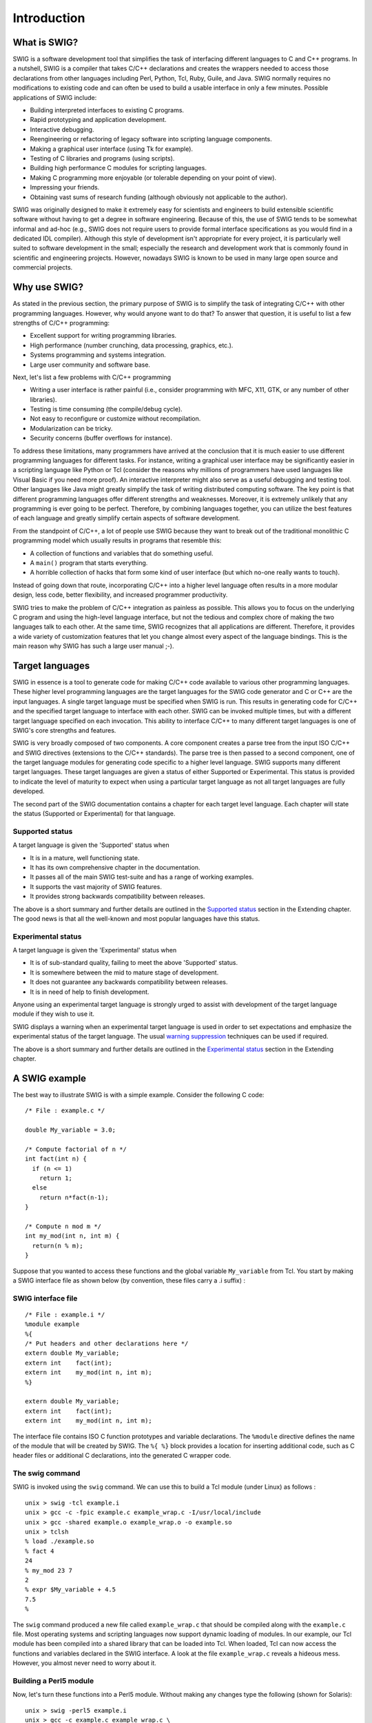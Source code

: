 Introduction
==============

What is SWIG?
-----------------

SWIG is a software development tool that simplifies the task of
interfacing different languages to C and C++ programs. In a nutshell,
SWIG is a compiler that takes C/C++ declarations and creates the
wrappers needed to access those declarations from other languages
including Perl, Python, Tcl, Ruby, Guile, and Java. SWIG normally
requires no modifications to existing code and can often be used to
build a usable interface in only a few minutes. Possible applications of
SWIG include:

-  Building interpreted interfaces to existing C programs.
-  Rapid prototyping and application development.
-  Interactive debugging.
-  Reengineering or refactoring of legacy software into scripting
   language components.
-  Making a graphical user interface (using Tk for example).
-  Testing of C libraries and programs (using scripts).
-  Building high performance C modules for scripting languages.
-  Making C programming more enjoyable (or tolerable depending on your
   point of view).
-  Impressing your friends.
-  Obtaining vast sums of research funding (although obviously not
   applicable to the author).

SWIG was originally designed to make it extremely easy for scientists
and engineers to build extensible scientific software without having to
get a degree in software engineering. Because of this, the use of SWIG
tends to be somewhat informal and ad-hoc (e.g., SWIG does not require
users to provide formal interface specifications as you would find in a
dedicated IDL compiler). Although this style of development isn't
appropriate for every project, it is particularly well suited to
software development in the small; especially the research and
development work that is commonly found in scientific and engineering
projects. However, nowadays SWIG is known to be used in many large open
source and commercial projects.

Why use SWIG?
-----------------

As stated in the previous section, the primary purpose of SWIG is to
simplify the task of integrating C/C++ with other programming languages.
However, why would anyone want to do that? To answer that question, it
is useful to list a few strengths of C/C++ programming:

-  Excellent support for writing programming libraries.
-  High performance (number crunching, data processing, graphics, etc.).
-  Systems programming and systems integration.
-  Large user community and software base.

Next, let's list a few problems with C/C++ programming

-  Writing a user interface is rather painful (i.e., consider
   programming with MFC, X11, GTK, or any number of other libraries).
-  Testing is time consuming (the compile/debug cycle).
-  Not easy to reconfigure or customize without recompilation.
-  Modularization can be tricky.
-  Security concerns (buffer overflows for instance).

To address these limitations, many programmers have arrived at the
conclusion that it is much easier to use different programming languages
for different tasks. For instance, writing a graphical user interface
may be significantly easier in a scripting language like Python or Tcl
(consider the reasons why millions of programmers have used languages
like Visual Basic if you need more proof). An interactive interpreter
might also serve as a useful debugging and testing tool. Other languages
like Java might greatly simplify the task of writing distributed
computing software. The key point is that different programming
languages offer different strengths and weaknesses. Moreover, it is
extremely unlikely that any programming is ever going to be perfect.
Therefore, by combining languages together, you can utilize the best
features of each language and greatly simplify certain aspects of
software development.

From the standpoint of C/C++, a lot of people use SWIG because they want
to break out of the traditional monolithic C programming model which
usually results in programs that resemble this:

-  A collection of functions and variables that do something useful.
-  A ``main()`` program that starts everything.
-  A horrible collection of hacks that form some kind of user interface
   (but which no-one really wants to touch).

Instead of going down that route, incorporating C/C++ into a higher
level language often results in a more modular design, less code, better
flexibility, and increased programmer productivity.

SWIG tries to make the problem of C/C++ integration as painless as
possible. This allows you to focus on the underlying C program and using
the high-level language interface, but not the tedious and complex chore
of making the two languages talk to each other. At the same time, SWIG
recognizes that all applications are different. Therefore, it provides a
wide variety of customization features that let you change almost every
aspect of the language bindings. This is the main reason why SWIG has
such a large user manual ;-).

Target languages
--------------------

SWIG in essence is a tool to generate code for making C/C++ code
available to various other programming languages. These higher level
programming languages are the target languages for the SWIG code
generator and C or C++ are the input languages. A single target language
must be specified when SWIG is run. This results in generating code for
C/C++ and the specified target language to interface with each other.
SWIG can be invoked multiple times, but with a different target language
specified on each invocation. This ability to interface C/C++ to many
different target languages is one of SWIG's core strengths and features.

SWIG is very broadly composed of two components. A core component
creates a parse tree from the input ISO C/C++ and SWIG directives
(extensions to the C/C++ standards). The parse tree is then passed to a
second component, one of the target language modules for generating code
specific to a higher level language. SWIG supports many different target
languages. These target languages are given a status of either Supported
or Experimental. This status is provided to indicate the level of
maturity to expect when using a particular target language as not all
target languages are fully developed.

The second part of the SWIG documentation contains a chapter for each
target level language. Each chapter will state the status (Supported or
Experimental) for that language.

Supported status
~~~~~~~~~~~~~~~~~~~~~~

A target language is given the 'Supported' status when

-  It is in a mature, well functioning state.
-  It has its own comprehensive chapter in the documentation.
-  It passes all of the main SWIG test-suite and has a range of working
   examples.
-  It supports the vast majority of SWIG features.
-  It provides strong backwards compatibility between releases.

The above is a short summary and further details are outlined in the
`Supported status <Extending.html#Extending_supported_status>`__ section
in the Extending chapter. The good news is that all the well-known and
most popular languages have this status.

Experimental status
~~~~~~~~~~~~~~~~~~~~~~~~~

A target language is given the 'Experimental' status when

-  It is of sub-standard quality, failing to meet the above 'Supported'
   status.
-  It is somewhere between the mid to mature stage of development.
-  It does not guarantee any backwards compatibility between releases.
-  It is in need of help to finish development.

Anyone using an experimental target language is strongly urged to assist
with development of the target language module if they wish to use it.

SWIG displays a warning when an experimental target language is used in
order to set expectations and emphasize the experimental status of the
target language. The usual `warning
suppression <Warnings.html#Warnings_suppression>`__ techniques can be
used if required.

The above is a short summary and further details are outlined in the
`Experimental status <Extending.html#Extending_experimental_status>`__
section in the Extending chapter.

A SWIG example
------------------

The best way to illustrate SWIG is with a simple example. Consider the
following C code:

.. container:: code

   ::

      /* File : example.c */

      double My_variable = 3.0;

      /* Compute factorial of n */
      int fact(int n) {
        if (n <= 1)
          return 1;
        else
          return n*fact(n-1);
      }

      /* Compute n mod m */
      int my_mod(int n, int m) {
        return(n % m);
      }

Suppose that you wanted to access these functions and the global
variable ``My_variable`` from Tcl. You start by making a SWIG interface
file as shown below (by convention, these files carry a .i suffix) :

SWIG interface file
~~~~~~~~~~~~~~~~~~~~~~~~~

.. container:: code

   ::

      /* File : example.i */
      %module example
      %{
      /* Put headers and other declarations here */
      extern double My_variable;
      extern int    fact(int);
      extern int    my_mod(int n, int m);
      %}

      extern double My_variable;
      extern int    fact(int);
      extern int    my_mod(int n, int m);

The interface file contains ISO C function prototypes and variable
declarations. The ``%module`` directive defines the name of the module
that will be created by SWIG. The ``%{ %}`` block provides a location
for inserting additional code, such as C header files or additional C
declarations, into the generated C wrapper code.

The swig command
~~~~~~~~~~~~~~~~~~~~~~

SWIG is invoked using the ``swig`` command. We can use this to build a
Tcl module (under Linux) as follows :

.. container:: shell

   ::

      unix > swig -tcl example.i
      unix > gcc -c -fpic example.c example_wrap.c -I/usr/local/include
      unix > gcc -shared example.o example_wrap.o -o example.so
      unix > tclsh
      % load ./example.so
      % fact 4
      24
      % my_mod 23 7
      2
      % expr $My_variable + 4.5
      7.5
      %

The ``swig`` command produced a new file called ``example_wrap.c`` that
should be compiled along with the ``example.c`` file. Most operating
systems and scripting languages now support dynamic loading of modules.
In our example, our Tcl module has been compiled into a shared library
that can be loaded into Tcl. When loaded, Tcl can now access the
functions and variables declared in the SWIG interface. A look at the
file ``example_wrap.c`` reveals a hideous mess. However, you almost
never need to worry about it.

Building a Perl5 module
~~~~~~~~~~~~~~~~~~~~~~~~~~~~~

Now, let's turn these functions into a Perl5 module. Without making any
changes type the following (shown for Solaris):

.. container:: shell

   ::

      unix > swig -perl5 example.i
      unix > gcc -c example.c example_wrap.c \
              -I/usr/local/lib/perl5/sun4-solaris/5.003/CORE
      unix > ld -G example.o example_wrap.o -o example.so # This is for Solaris
      unix > perl5.003
      use example;
      print example::fact(4), "\n";
      print example::my_mod(23, 7), "\n";
      print $example::My_variable + 4.5, "\n";
      <ctrl-d>
      24
      2
      7.5
      unix >

Building a Python module
~~~~~~~~~~~~~~~~~~~~~~~~~~~~~~

Finally, let's build a module for Python (shown for Irix).

.. container:: shell

   ::

      unix > swig -python example.i
      unix > gcc -c -fpic example.c example_wrap.c -I/usr/local/include/python2.0
      unix > gcc -shared example.o example_wrap.o -o _example.so
      unix > python
      Python 2.0 (#6, Feb 21 2001, 13:29:45)
      [GCC egcs-2.91.66 19990314/Linux (egcs-1.1.2 release)] on linux2
      Type "copyright", "credits" or "license" for more information.     
      >>> import example
      >>> example.fact(4)
      24
      >>> example.my_mod(23, 7)
      2
      >>> example.cvar.My_variable + 4.5
      7.5

Shortcuts
~~~~~~~~~~~~~~~

To the truly lazy programmer, one may wonder why we needed the extra
interface file at all. As it turns out, you can often do without it. For
example, you could also build a Perl5 module by just running SWIG on the
C header file and specifying a module name as follows

.. container:: shell

   ::

      unix > swig -perl5 -module example example.h
      unix > gcc -c example.c example_wrap.c \
              -I/usr/local/lib/perl5/sun4-solaris/5.003/CORE
      unix > ld -G example.o example_wrap.o -o example.so
      unix > perl5.003
      use example;
      print example::fact(4), "\n";
      print example::my_mod(23, 7), "\n";
      print $example::My_variable + 4.5, "\n";
      <ctrl-d>
      24
      2
      7.5

Supported C/C++ language features
-------------------------------------

A primary goal of the SWIG project is to make the language binding
process extremely easy. Although a few simple examples have been shown,
SWIG is quite capable in supporting most of C++. Some of the major
features include:

-  Full C99 preprocessing.
-  All ISO C and C++ datatypes.
-  Functions, variables, and constants.
-  Classes.
-  Single and multiple inheritance.
-  Overloaded functions and methods.
-  Overloaded operators.
-  C++ templates (including member templates, specialization, and
   partial specialization).
-  Namespaces.
-  Variable length arguments.
-  C++ smart pointers.

Most of C++11 is also supported. Details are in the
`C++11 <CPlusPlus11.html#CPlusPlus11>`__ chapter. C++14 support is
covered in the `C++14 <CPlusPlus14.html#CPlusPlus14>`__ chapter. C++17
support is covered in the `C++17 <CPlusPlus17.html#CPlusPlus17>`__
chapter. C++20 support is covered in the
`C++20 <CPlusPlus20.html#CPlusPlus20>`__ chapter.

It is important to stress that SWIG is not a simplistic C++ lexing tool
like several apparently similar wrapper generation tools. SWIG not only
parses C++, it implements the full C++ type system and it is able to
understand C++ semantics. SWIG generates its wrappers with full
knowledge of this information. As a result, you will find SWIG to be
just as capable of dealing with nasty corner cases as it is in wrapping
simple C++ code. In fact, SWIG is able to handle C++ code that stresses
the very limits of many C++ compilers.

Non-intrusive interface building
------------------------------------

When used as intended, SWIG requires minimal (if any) modification to
existing C or C++ code. This makes SWIG extremely easy to use with
existing packages and promotes software reuse and modularity. By making
the C/C++ code independent of the high level interface, you can change
the interface and reuse the code in other applications. It is also
possible to support different types of interfaces depending on the
application.

Incorporating SWIG into a build system
------------------------------------------

SWIG is a command line tool and as such can be incorporated into any
build system that supports invoking external tools/compilers. SWIG is
most commonly invoked from within a Makefile, but is also known to be
invoked from popular IDEs such as Microsoft Visual Studio.

If you are using the GNU Autotools
(`Autoconf <http://www.gnu.org/software/autoconf/>`__/
`Automake <http://www.gnu.org/software/automake/>`__/
`Libtool <http://www.gnu.org/software/libtool/>`__) to configure SWIG
use in your project, the SWIG Autoconf macros can be used. The primary
macro is ``ax_pkg_swig``, see
http://www.gnu.org/software/autoconf-archive/ax_pkg_swig.html#ax_pkg_swig.
The ``ax_python_devel`` macro is also helpful for generating Python
extensions. See the `Autoconf
Archive <http://www.gnu.org/software/autoconf-archive/>`__ for further
information on this and other Autoconf macros.

There is growing support for SWIG in some build tools, for example
`CMake <https://cmake.org>`__ is a cross-platform, open-source build
manager with built in support for SWIG. CMake can detect the SWIG
executable and many of the target language libraries for linking
against. CMake knows how to build shared libraries and loadable modules
on many different operating systems. This allows easy cross platform
SWIG development. It can also generate the custom commands necessary for
driving SWIG from IDEs and makefiles. All of this can be done from a
single cross platform input file. The following example is a CMake input
file for creating a Python wrapper for the SWIG interface file,
example.i:

.. container:: code

   ::


      # This is a CMake example for Python

      FIND_PACKAGE(SWIG REQUIRED)
      INCLUDE(${SWIG_USE_FILE})

      FIND_PACKAGE(PythonLibs)
      INCLUDE_DIRECTORIES(${PYTHON_INCLUDE_PATH})

      INCLUDE_DIRECTORIES(${CMAKE_CURRENT_SOURCE_DIR})

      SET(CMAKE_SWIG_FLAGS "")

      SET_SOURCE_FILES_PROPERTIES(example.i PROPERTIES CPLUSPLUS ON)
      SET_SOURCE_FILES_PROPERTIES(example.i PROPERTIES SWIG_FLAGS "-includeall")
      SWIG_ADD_MODULE(example python example.i example.cxx)
      SWIG_LINK_LIBRARIES(example ${PYTHON_LIBRARIES})

The above example will generate native build files such as makefiles,
nmake files and Visual Studio projects which will invoke SWIG and
compile the generated C++ files into \_example.so (UNIX) or
\_example.pyd (Windows). For other target languages on Windows a dll,
instead of a .pyd file, is usually generated.

Hands off code generation
-----------------------------

SWIG is designed to produce working code that needs no hand-modification
(in fact, if you look at the output, you probably won't want to modify
it). You should think of your target language interface being defined
entirely by the input to SWIG, not the resulting output file. While this
approach may limit flexibility for hard-core hackers, it allows others
to forget about the low-level implementation details.

SWIG and freedom
--------------------

No, this isn't a special section on the sorry state of world politics.
However, it may be useful to know that SWIG was written with a certain
"philosophy" about programming---namely that programmers are smart and
that tools should just stay out of their way. Because of that, you will
find that SWIG is extremely permissive in what it lets you get away
with. In fact, you can use SWIG to go well beyond "shooting yourself in
the foot" if dangerous programming is your goal. On the other hand, this
kind of freedom may be exactly what is needed to work with complicated
and unusual C/C++ applications.

Ironically, the freedom that SWIG provides is countered by an extremely
conservative approach to code generation. At its core, SWIG tries to
distill even the most advanced C++ code down to a small well-defined set
of interface building techniques based on ISO C programming. Because of
this, you will find that SWIG interfaces can be easily compiled by
virtually every C/C++ compiler and that they can be used on any
platform. Again, this is an important part of staying out of the
programmer's way----the last thing any developer wants to do is to spend
their time debugging the output of a tool that relies on non-portable or
unreliable programming features. Dependencies are often a source of
incompatibilities and problems and so additional third party libraries
are not used in the generated code. SWIG will also generally avoid
generating code that introduces a dependency on the C++ Standard
Template Library (STL). SWIG will generate code that depends on the C
libraries though.

